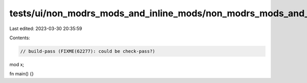 tests/ui/non_modrs_mods_and_inline_mods/non_modrs_mods_and_inline_mods.rs
=========================================================================

Last edited: 2023-03-30 20:35:59

Contents:

.. code-block:: rs

    // build-pass (FIXME(62277): could be check-pass?)

mod x;

fn main() {}


